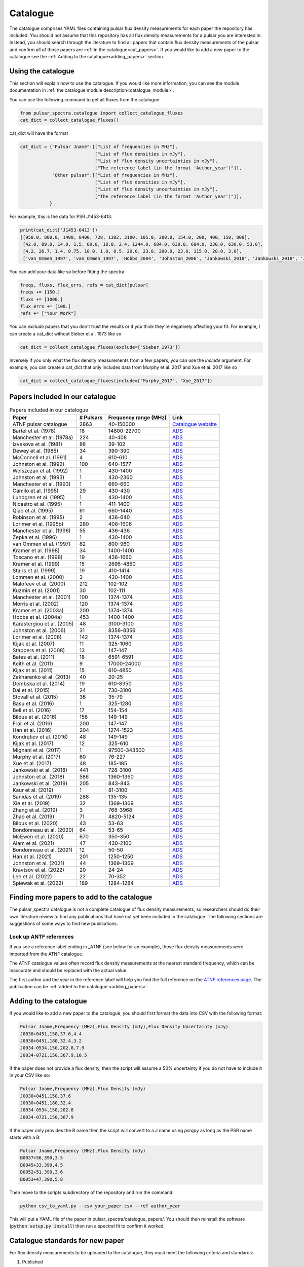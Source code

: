 Catalogue
=========

The catalogue comprises YAML files containing pulsar flux density measurements for each paper the repository has included.
You should not assume that this repository has all flux density measurements for a pulsar you are interested in.
Instead, you should search through the literature to find all papers that contain flux density measurements of
the pulsar and confirm all of those papers are :ref:`in the catalogue<cat_papers>`.
If you would like to add a new paper to the catalogue see the :ref:`Adding to the catalogue<adding_papers>` section.


Using the catalogue
-------------------

This section will explain how to use the catalogue.
If you would like more information, you can see the module documentation in :ref:`the catalogue module description<catalogue_module>`.

You can use the following command to get all fluxes from the catalogue.

.. code-block:: python

    from pulsar_spectra.catalogue import collect_catalogue_fluxes
    cat_dict = collect_catalogue_fluxes()

cat_dict will have the format

.. code-block:: python

    cat_dict = {"Pulsar Jname":[["List of frequencies in MHz"],
                                ["List of flux densities in mJy"],
                                ["List of flux density uncertainties in mJy"],
                                ["The reference label (in the format 'Author_year')"]],
                "Other pulsar":[["List of frequencies in MHz"],
                                ["List of flux densities in mJy"],
                                ["List of flux density uncertainties in mJy"],
                                ["The reference label (in the format 'Author_year')"]],
               }

For example, this is the data for PSR J1453-6413.

.. code-block:: python

    print(cat_dict['J1453-6413'])
    [[950.0, 800.0, 1400, 8400, 728, 1382, 3100, 185.0, 200.0, 154.0, 200, 400, 150, 800],
     [42.0, 89.0, 14.0, 1.5, 80.0, 18.0, 2.4, 1244.0, 684.0, 630.0, 684.0, 230.0, 630.0, 53.0],
     [4.2, 26.7, 1.4, 0.75, 10.0, 1.0, 0.5, 20.0, 23.0, 200.0, 23.0, 115.0, 20.0, 3.0],
     ['van_Ommen_1997', 'van_Ommen_1997', 'Hobbs_2004', 'Johnston_2006', 'Jankowski_2018', 'Jankowski_2018', 'Jankowski_2018', 'Xue_2017', 'Xue_2017', 'Bell_2016', 'Murphy_2017', 'Taylor_1993', 'Bell_2016', 'Jankowski_2019']]

You can add your data like so before fitting the spectra

.. code-block:: python

    freqs, fluxs, flux_errs, refs = cat_dict[pulsar]
    freqs += [150.]
    fluxs += [1000.]
    flux_errs += [100.]
    refs += ["Your Work"]

You can `exclude` papers that you don't trust the results or if you think they're negatively affecting your fit.
For example, I can create a cat_dict without Sieber et al. 1973 like so

.. code-block:: python

    cat_dict = collect_catalogue_fluxes(exclude=["Sieber_1973"])

Inversely if you only what the flux density measurements from a few papers, you can use the `include` argument.
For example, you can create a cat_dict that only includes data from Murphy et al. 2017 and Xue et al. 2017 like so


.. code-block:: python

    cat_dict = collect_catalogue_fluxes(include=["Murphy_2017", "Xue_2017"])


.. _cat_papers:

Papers included in our catalogue
--------------------------------
..
    Regenerate this table with this code https://github.com/NickSwainston/misc_scripts/blob/master/spectra_paper/check_ref_num_and_rage.py

.. csv-table:: Papers included in our catalogue
    :header: "Paper","# Pulsars","Frequency range (MHz)","Link"

    "ATNF pulsar catalogue","2863","40-150000","`Catalogue website <https://www.atnf.csiro.au/research/pulsar/psrcat/>`_"
    "Bartel et al. (1978)","18","14800-22700","`ADS <https://ui.adsabs.harvard.edu/abs/1978A%26A....68..361B/abstract>`_"
    "Manchester et al. (1978a)","224","40-408","`ADS <https://ui.adsabs.harvard.edu/abs/1978MNRAS.185..409M/abstract>`_"
    "Izvekova et al. (1981)","86","39-102","`ADS <https://ui.adsabs.harvard.edu/abs/1981Ap%26SS..78...45I/abstract>`_"
    "Dewey et al. (1985)","34","390-390","`ADS <https://ui.adsabs.harvard.edu/abs/1985ApJ...294L..25D/abstract>`_"
    "McConnell et al. (1991)","4","610-610","`ADS <https://ui.adsabs.harvard.edu/abs/1991MNRAS.249..654M/abstract>`_"
    "Johnston et al. (1992)","100","640-1577","`ADS <https://ui.adsabs.harvard.edu/abs/1992MNRAS.255..401J/abstract>`_"
    "Wolszczan et al. (1992)","1","430-1400","`ADS <https://ui.adsabs.harvard.edu/abs/1992Natur.355..145W/abstract>`_"
    "Johnston et al. (1993)","1","430-2360","`ADS <https://ui.adsabs.harvard.edu/abs/1993Natur.361..613J/abstract>`_"
    "Manchester et al. (1993)","1","660-660","`ADS <https://ui.adsabs.harvard.edu/abs/1993ApJ...403L..29M/abstract>`_"
    "Camilo et al. (1995)","29","430-430","`ADS <https://ui.adsabs.harvard.edu/abs/1995ApJ...445..756C/abstract>`_"
    "Lundgren et al. (1995)","1","430-1400","`ADS <https://ui.adsabs.harvard.edu/abs/1995ApJ...453..419L/abstract>`_"
    "Nicastro et al. (1995)","1","411-1400","`ADS <https://ui.adsabs.harvard.edu/abs/1995MNRAS.273L..68N/abstract>`_"
    "Qiao et al. (1995)","61","660-1440","`ADS <https://ui.adsabs.harvard.edu/abs/1995MNRAS.274..572Q/abstract>`_"
    "Robinson et al. (1995)","2","436-640","`ADS <https://ui.adsabs.harvard.edu/abs/1995MNRAS.274..547R/abstract>`_"
    "Lorimer et al. (1995b)","280","408-1606","`ADS <https://ui.adsabs.harvard.edu/abs/1995MNRAS.273..411L/abstract>`_"
    "Manchester et al. (1996)","55","436-436","`ADS <https://ui.adsabs.harvard.edu/abs/1996MNRAS.279.1235M/abstract>`_"
    "Zepka et al. (1996)","1","430-1400","`ADS <https://ui.adsabs.harvard.edu/abs/1996ApJ...456..305Z/abstract>`_"
    "van Ommen et al. (1997)","82","800-960","`ADS <https://ui.adsabs.harvard.edu/abs/1997MNRAS.287..307V/abstract>`_"
    "Kramer et al. (1998)","34","1400-1400","`ADS <https://ui.adsabs.harvard.edu/abs/1998ApJ...501..270K/abstract>`_"
    "Toscano et al. (1998)","19","436-1660","`ADS <https://ui.adsabs.harvard.edu/abs/1998ApJ...506..863T/abstract>`_"
    "Kramer et al. (1999)","15","2695-4850","`ADS <https://ui.adsabs.harvard.edu/abs/1999ApJ...526..957K/abstract>`_"
    "Stairs et al. (1999)","19","410-1414","`ADS <https://ui.adsabs.harvard.edu/abs/1999ApJS..123..627S/abstract>`_"
    "Lommen et al. (2000)","3","430-1400","`ADS <https://ui.adsabs.harvard.edu/abs/2000ApJ...545.1007L/abstract>`_"
    "Malofeev et al. (2000)","212","102-102","`ADS <https://ui.adsabs.harvard.edu/abs/2000ARep...44..436M/abstract>`_"
    "Kuzmin et al. (2001)","30","102-111","`ADS <https://ui.adsabs.harvard.edu/abs/2001A%26A...368..230K/abstract>`_"
    "Manchester et al. (2001)","100","1374-1374","`ADS <https://ui.adsabs.harvard.edu/abs/2001MNRAS.328...17M/abstract>`_"
    "Morris et al. (2002)","120","1374-1374","`ADS <https://ui.adsabs.harvard.edu/abs/2002MNRAS.335..275M/abstract>`_"
    "Kramer et al. (2003a)","200","1374-1374","`ADS <https://ui.adsabs.harvard.edu/abs/2003MNRAS.342.1299K/abstract>`_"
    "Hobbs et al. (2004a)","453","1400-1400","`ADS <https://ui.adsabs.harvard.edu/abs/2004MNRAS.352.1439H/abstract>`_"
    "Karastergiou et al. (2005)","48","3100-3100","`ADS <https://ui.adsabs.harvard.edu/abs/2005MNRAS.359..481K/abstract>`_"
    "Johnston et al. (2006)","31","8356-8356","`ADS <https://ui.adsabs.harvard.edu/abs/2006MNRAS.369.1916J/abstract>`_"
    "Lorimer et al. (2006)","142","1374-1374","`ADS <https://ui.adsabs.harvard.edu/abs/2006MNRAS.372..777L/abstract>`_"
    "Kijak et al. (2007)","11","325-1060","`ADS <https://ui.adsabs.harvard.edu/abs/2007A%26A...462..699K/abstract>`_"
    "Stappers et al. (2008)","13","147-147","`ADS <https://ui.adsabs.harvard.edu/abs/2008AIPC..983..593S/abstract>`_"
    "Bates et al. (2011)","18","6591-6591","`ADS <https://ui.adsabs.harvard.edu/abs/2011MNRAS.411.1575B/abstract>`_"
    "Keith et al. (2011)","9","17000-24000","`ADS <https://ui.adsabs.harvard.edu/abs/2011MNRAS.416..346K/abstract>`_"
    "Kijak et al. (2011)","15","610-4850","`ADS <https://ui.adsabs.harvard.edu/abs/2011A%26A...531A..16K/abstract>`_"
    "Zakharenko et al. (2013)","40","20-25","`ADS <https://ui.adsabs.harvard.edu/abs/2013MNRAS.431.3624Z/abstract>`_"
    "Dembska et al. (2014)","19","610-8350","`ADS <https://ui.adsabs.harvard.edu/abs/2014MNRAS.445.3105D/abstract>`_"
    "Dai et al. (2015)","24","730-3100","`ADS <https://ui.adsabs.harvard.edu/abs/2015MNRAS.449.3223D/abstract>`_"
    "Stovall et al. (2015)","36","35-79","`ADS <https://ui.adsabs.harvard.edu/abs/2015ApJ...808..156S/abstract>`_"
    "Basu et al. (2016)","1","325-1280","`ADS <https://ui.adsabs.harvard.edu/abs/2016MNRAS.458.2509B/abstract>`_"
    "Bell et al. (2016)","17","154-154","`ADS <https://ui.adsabs.harvard.edu/abs/2016MNRAS.461..908B/abstract>`_"
    "Bilous et al. (2016)","158","149-149","`ADS <https://ui.adsabs.harvard.edu/abs/2016A%26A...591A.134B/abstract>`_"
    "Frail et al. (2016)","200","147-147","`ADS <https://ui.adsabs.harvard.edu/abs/2016ApJ...829..119F/abstract>`_"
    "Han et al. (2016)","204","1274-1523","`ADS <https://ui.adsabs.harvard.edu/abs/2016RAA....16..159H/abstract>`_"
    "Kondratiev et al. (2016)","48","149-149","`ADS <https://ui.adsabs.harvard.edu/abs/2016A%26A...585A.128K/abstract>`_"
    "Kijak et al. (2017)","12","325-610","`ADS <https://ui.adsabs.harvard.edu/abs/2017ApJ...840..108K/abstract>`_"
    "Mignani et al. (2017)","1","97500-343500","`ADS <https://ui.adsabs.harvard.edu/abs/2017ApJ...851L..10M/abstract>`_"
    "Murphy et al. (2017)","60","76-227","`ADS <https://ui.adsabs.harvard.edu/abs/2017PASA...34...20M/abstract>`_"
    "Xue et al. (2017)","48","185-185","`ADS <https://ui.adsabs.harvard.edu/abs/2017PASA...34...70X/abstract>`_"
    "Jankowski et al. (2018)","441","728-3100","`ADS <https://ui.adsabs.harvard.edu/abs/2018MNRAS.473.4436J/abstract>`_"
    "Johnston et al. (2018)","586","1360-1360","`ADS <https://ui.adsabs.harvard.edu/abs/2018MNRAS.474.4629J/abstract>`_"
    "Jankowski et al. (2019)","205","843-843","`ADS <https://ui.adsabs.harvard.edu/abs/2019MNRAS.484.3691J/abstract>`_"
    "Kaur et al. (2019)","1","81-3100","`ADS <https://ui.adsabs.harvard.edu/abs/2019ApJ...882..133K/abstract>`_"
    "Sanidas et al. (2019)","288","135-135","`ADS <https://ui.adsabs.harvard.edu/abs/2019A%26A...626A.104S/abstract>`_"
    "Xie et al. (2019)","32","1369-1369","`ADS <https://ui.adsabs.harvard.edu/abs/2019RAA....19..103X/abstract>`_"
    "Zhang et al. (2019)","3","768-3968","`ADS <https://ui.adsabs.harvard.edu/abs/2019ApJ...885L..37Z/abstract>`_"
    "Zhao et al. (2019)","71","4820-5124","`ADS <https://ui.adsabs.harvard.edu/abs/2019ApJ...874...64Z/abstract>`_"
    "Bilous et al. (2020)","43","53-63","`ADS <https://ui.adsabs.harvard.edu/abs/2020A%26A...635A..75B/abstract>`_"
    "Bondonneau et al. (2020)","64","53-65","`ADS <https://ui.adsabs.harvard.edu/abs/2020A%26A...635A..76B/abstract>`_"
    "McEwen et al. (2020)","670","350-350","`ADS <https://ui.adsabs.harvard.edu/abs/2020ApJ...892...76M/abstract>`_"
    "Alam et al. (2021)","47","430-2100","`ADS <https://ui.adsabs.harvard.edu/abs/2021ApJS..252....4A/abstract>`_"
    "Bondonneau et al. (2021)","12","50-50","`ADS <https://ui.adsabs.harvard.edu/abs/2021A%26A...652A..34B/abstract>`_"
    "Han et al. (2021)","201","1250-1250","`ADS <https://ui.adsabs.harvard.edu/abs/2021RAA....21..107H/abstract>`_"
    "Johnston et al. (2021)","44","1369-1369","`ADS <https://ui.adsabs.harvard.edu/abs/2021MNRAS.502.1253J/abstract>`_"
    "Kravtsov et al. (2022)","20","24-24","`ADS <https://ui.adsabs.harvard.edu/abs/2022MNRAS.512.4324K/abstract>`_"
    "Lee et al. (2022)","22","70-352","`ADS <https://ui.adsabs.harvard.edu/abs/2022PASA...39...42L/abstract>`_"
    "Spiewak et al. (2022)","189","1284-1284","`ADS <https://ui.adsabs.harvard.edu/abs/2022PASA...39...27S/abstract>`_"


.. _finding_papers:

Finding more papers to add to the catalogue
-------------------------------------------
The pulsar\_spectra catalogue is not a complete catalogue of flux density measurements, so researchers should do
their own literature review to find any publications that have not yet been included in the catalogue.
The following sections are suggestions of some ways to find new publications.


.. _look_up_ATNF:

Look up ANTF references
^^^^^^^^^^^^^^^^^^^^^^^
If you see a reference label ending in \_ATNF (see below for an example), those flux density measurements were imported from the ATNF catalogue.

.. image:: figures/atnf_label_example.png
  :width: 800

The ATNF catalogue values often record flux density measurements at the nearest standard
frequency, which can be inaccurate and should be replaced with the actual value.

The first author and the year in the reference label will help you find the full
reference on the `ATNF references page <https://www.atnf.csiro.au/research/pulsar/psrcat/psrcat_ref.html>`_.
The publication can be :ref:`added to the catalogue <adding_papers>`.


.. _adding_papers:

Adding to the catalogue
-----------------------
If you would like to add a new paper to the catalogue, you should first format the data into CSV with the following format:

.. code-block:: bash

    Pulsar Jname,Frequency (MHz),Flux Density (mJy),Flux Density Uncertainty (mJy)
    J0030+0451,150,37.6,4.4
    J0030+0451,180,32.4,3.2
    J0034-0534,150,202.8,7.9
    J0034-0721,150,367.9,10.5

If the paper does not provide a flux density, then the script will assume a 50\% uncertainty if you do not have to include it in your CSV like so:

.. code-block:: bash

    Pulsar Jname,Frequency (MHz),Flux Density (mJy)
    J0030+0451,150,37.6
    J0030+0451,180,32.4
    J0034-0534,150,202.8
    J0034-0721,150,367.9

If the paper only provides the B name then the script will convert to a J name using `psrqpy` as long as the PSR name starts with a B:

.. code-block:: bash

    Pulsar Jname,Frequency (MHz),Flux Density (mJy)
    B0037+56,390,3.5
    B0045+33,390,4.5
    B0052+51,390,3.6
    B0053+47,390,5.8

Then move to the scripts subdirectory of the repository and run the command:

.. code-block:: bash

    python csv_to_yaml.py --csv your_paper.csv --ref author_year

This will put a YAML file of the paper in pulsar_spectra/catalogue_papers/.
You should then reinstall the software (:code:`python setup.py install`) then run a spectral fit to confirm it worked.


Catalogue standards for new paper
---------------------------------
For flux density measurements to be uploaded to the catalogue, they must meet the following criteria and standards:

1. Published
    The paper must be peer-reviewed and published.
    We are considering altering this to accept regular measurement programs with an established and reliable method.

2. New results
    If the paper includes flux density measurements from previous publications, do not include them.

3. Include bandwidth
    A bandwidth value is required for each flux density measurement.
    If there is no mention of the bandwidth in the paper, investigate previous publications that use the telescope to determine what bandwidth was likely used.
    If there is no way to determine the bandwidth used, do not use the paper.

4. Flux density uncertainties
    If the paper does not supply a flux density uncertainty, assume a relative uncertainty of 50 %.

5. Do not include upper limits
    The catalogue does not currently have a way of handling upper limits, so do not include them.
    If you have a suggestion for handling upper limits, please make an issue or start a discussion on the GitHub page.


Uploading the new catalogue to GitHub
-------------------------------------
So others can use this paper's data, you should create `a fork <https://docs.github.com/en/get-started/quickstart/fork-a-repo>`_ of the pulsar_spectra,
and the new catalogue files and make a `pull request <https://docs.github.com/en/pull-requests/collaborating-with-pull-requests/proposing-changes-to-your-work-with-pull-requests/creating-a-pull-request-from-a-fork>`_.
The following are the steps this will require and what you should include in your pull request.

1. Make a fork of pulsar spectra
    Go to the `pulsar_spectra <https://github.com/NickSwainston/pulsar_spectra>`_ repository and fork it by clicking the fork button in the top right.
    Follow the steps until you are on the webpage with your fork (the URL should look like https://github.com/yourusername/pulsar_spectra).

2. Clone your fork
    From your fork webpage, click the code button and copy the clone URL.
    In your terminal, go to a directory where you would like to put the code and run the command

    :code:`git clone <copied url here>`

    The :code:`pulsar_spectra` directory it creates is where you should be working on your changes.

3. Add each paper
    For each paper, perform the following sub-steps

    a. Create the YAML paper file
        Follow the steps in the :ref:`added to the catalogue <adding_papers>` section,
        will make a YAML file in the directory :code:`pulsar_spectra/catalogue_papers/`.

    b. Update ADS links
        In the :code:`pulsar_spectra/catalogue.py`, there is a dictionary called :code:`ADS_REF` (currently on line 25).
        Add a new line to this dictionary by making the key "Author_year" and the link to the ADS abstract page for the paper.
        So the format is:

        :code:`"Author_year": "adslink",`

    c. Commit the changed files
        First, you must add the new YAML file and the updated ADS ref like so (changing the command for your file):

        :code:`git add pulsar_spectra/catalogue_papers/<AUTHOR_YEAR>.yaml pulsar_spectra/catalogue.py`

        Then make a commit describing your changes:

        :code:`git commit -m "Added <AUTHOR_YEAR> to the catalogue.`

        Feel free to add a brief description of the paper if you'd like.

4. Create a pull request
    Once you have finished adding to the repo, you can push your changes to your GitHub fork using:

    :code:`git push`

    Then go to your GitHub pulsar_spectra fork webpage and click on "Pull requests", and then "Create pull request"
    (It may have prompted you to make a pull request already).

    What we want (and what should happen by default) is the pull request will say something like this:

    :code:`base respository:NickSwainston/pulsar_spectra  base:main   <-   head respository:YOURUSERNAME/pulsar_spectra  base:main`

    Write a description of the changes you have made and click submit.

5. Wait for approval
    The maintainers will review your changes, run some of the tests and either help you fix any errors or fix them on your behalf.
    Once the pull request is fixed and tested, it will be merged into the main branch so everyone can use it.

6. Celebrate!
    Pat yourself on the back for contributing to open-source software!
    You should now see yourself listed under the contributors to the repository.


Catalogue format
----------------

The catalogue is made up of YAML files of each paper. The format of the YAML files is:

.. code-block:: python

    {
        "Pulsar Jname": {
            "Frequency MHz":    ["List of frequencies in MHz"],
            "Flux Density mJy": ["List of flux densities in mJy"],
            "Flux Density error mJy": ["List of flux density uncertainties in mJy"]
        }
    }

For example:

.. code-block:: python

    {
        "J0030+0451": {
            "Frequency MHz": [150.0, 180.0],
            "Flux Density mJy": [ 37.6, 32.4],
            "Flux Density error mJy": [ 4.4, 3.2]
        },
        "J0034-0534": {
            "Frequency MHz": [150.0],
            "Flux Density mJy": [202.8],
            "Flux Density error mJy": [7.9]
        },
    }
